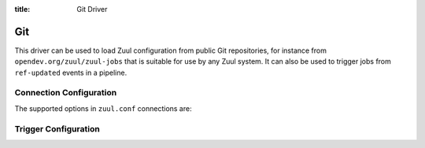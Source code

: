 :title: Git Driver

Git
===

This driver can be used to load Zuul configuration from public Git repositories,
for instance from ``opendev.org/zuul/zuul-jobs`` that is suitable for use by
any Zuul system. It can also be used to trigger jobs from ``ref-updated`` events
in a pipeline.

Connection Configuration
------------------------

The supported options in ``zuul.conf`` connections are:

.. attr:: <git connection>

   .. attr:: driver
      :required:

      .. value:: git

         The connection must set ``driver=git`` for Git connections.

   .. attr:: baseurl

      Path to the base Git URL. Git repos name will be appended to it.

   .. attr:: poll_delay
      :default: 7200

      The delay in seconds of the Git repositories polling loop.

Trigger Configuration
---------------------

.. attr:: pipeline.trigger.<git source>

   The dictionary passed to the Git pipeline ``trigger`` attribute
   supports the following attributes:

   .. attr:: event
      :required:

      Only ``ref-updated`` is supported.

   .. attr:: ref

      On ref-updated events, a ref such as ``refs/heads/master`` or
      ``^refs/tags/.*$``. This field is treated as a regular expression,
      and multiple refs may be listed.

   .. attr:: ignore-deletes
      :default: true

      When a ref is deleted, a ref-updated event is emitted with a
      newrev of all zeros specified. The ``ignore-deletes`` field is a
      boolean value that describes whether or not these newrevs
      trigger ref-updated events.

